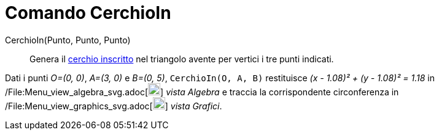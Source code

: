 = Comando CerchioIn

CerchioIn(Punto, Punto, Punto)::
  Genera il http://en.wikipedia.org/wiki/it:Incerchio[cerchio inscritto] nel triangolo avente per vertici i tre punti
  indicati.

[EXAMPLE]
====

Dati i punti _O=(0, 0)_, _A=(3, 0)_ e _B=(0, 5)_, `CerchioIn(O, A, B)` restituisce _(x - 1.08)² + (y - 1.08)² = 1.18_ in
/File:Menu_view_algebra_svg.adoc[image:20px-Menu_view_algebra.svg.png[Menu view algebra.svg,width=20,height=20]] _vista
Algebra_ e traccia la corrispondente circonferenza in
/File:Menu_view_graphics_svg.adoc[image:20px-Menu_view_graphics.svg.png[Menu view graphics.svg,width=20,height=20]]
_vista Grafici_.

====
